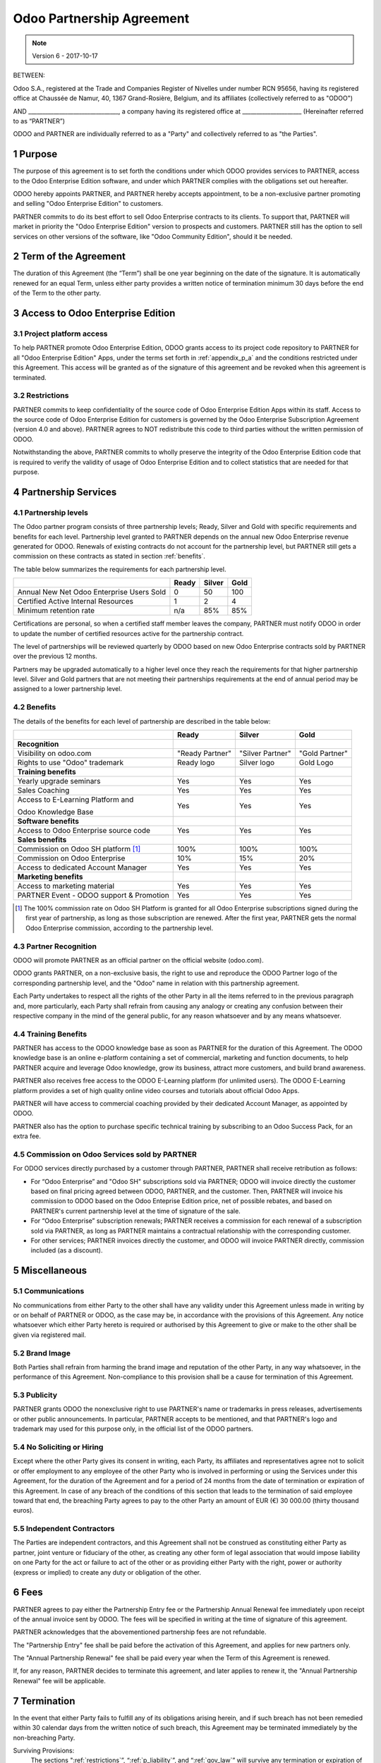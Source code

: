 
.. _partnership_agreement:

==========================
Odoo Partnership Agreement
==========================

.. note:: Version 6 - 2017-10-17


BETWEEN:

Odoo S.A., registered at the Trade and Companies Register of Nivelles under number RCN 95656,
having its registered office at Chaussée de Namur, 40, 1367 Grand-Rosière, Belgium,
and its affiliates (collectively referred to as "ODOO")

AND
________________________________, a company having its registered office
at _____________________
(Hereinafter referred to as “PARTNER”)

ODOO and PARTNER are individually referred to as a "Party" and collectively referred to as
"the Parties".

1 Purpose
=========
The purpose of this agreement is to set forth the conditions under which ODOO provides services to
PARTNER, access to the Odoo Enterprise Edition software, and under which PARTNER complies with the
obligations set out hereafter.

ODOO hereby appoints PARTNER, and PARTNER hereby accepts appointment, to be a non-exclusive partner
promoting and selling "Odoo Enterprise Edition" to customers.

PARTNER commits to do its best effort to sell Odoo Enterprise contracts to its clients.
To support that, PARTNER will market in priority the "Odoo Enterprise Edition" version to prospects
and customers. PARTNER still has the option to sell services on other versions of the software,
like "Odoo Community Edition", should it be needed.

2 Term of the Agreement
=======================
The duration of this Agreement (the “Term”) shall be one year beginning on the date of the signature.
It is automatically renewed for an equal Term, unless either party provides a written notice of
termination minimum 30 days before the end of the Term to the other party.


3 Access to Odoo Enterprise Edition
===================================

3.1 Project platform access
---------------------------
To help PARTNER promote Odoo Enterprise Edition, ODOO grants access to its project code repository
to PARTNER for all "Odoo Enterprise Edition" Apps, under the terms set forth in :ref:`appendix_p_a`
and the conditions restricted under this Agreement.
This access will be granted as of the signature of this agreement and be revoked when this agreement
is terminated.


.. _restrictions:

3.2 Restrictions
----------------
PARTNER commits to keep confidentiality of the source code of Odoo Enterprise Edition Apps
within its staff. Access to the source code of Odoo Enterprise Edition for customers is
governed by the Odoo Enterprise Subscription Agreement (version 4.0 and above).
PARTNER agrees to NOT redistribute this code to third parties without the written permission of ODOO.

Notwithstanding the above, PARTNER commits to wholly preserve the integrity of the
Odoo Enterprise Edition code that is required to verify the validity of usage of Odoo Enterprise
Edition and to collect statistics that are needed for that purpose.


4 Partnership Services
======================

4.1 Partnership levels
----------------------
The Odoo partner program consists of three partnership levels; Ready, Silver and Gold with specific
requirements and benefits for each level.
Partnership level granted to PARTNER depends on the annual new Odoo Enterprise revenue generated
for ODOO. Renewals of existing contracts do not account for the partnership level, but PARTNER
still gets a commission on these contracts as stated in section :ref:`benefits`.

The table below summarizes the requirements for each partnership level.

+--------------------------------------------+----------+----------+----------+
|                                            | Ready    | Silver   | Gold     |
+============================================+==========+==========+==========+
| Annual New Net Odoo Enterprise Users Sold  |   0      |  50      | 100      |
+--------------------------------------------+----------+----------+----------+
| Certified Active Internal Resources        |   1      |  2       |  4       |
+--------------------------------------------+----------+----------+----------+
| Minimum retention rate                     |   n/a    |  85%     |  85%     |
+--------------------------------------------+----------+----------+----------+

Certifications are personal, so when a certified staff member leaves the company,
PARTNER must notify ODOO in order to update the number of certified resources active
for the partnership contract.

The level of partnerships will be reviewed quarterly by ODOO based on new Odoo Enterprise contracts
sold by PARTNER over the previous 12 months.

Partners may be upgraded automatically to a higher level once they reach the requirements for that
higher partnership level. Silver and Gold partners that are not meeting their partnerships
requirements at the end of annual period may be assigned to a lower partnership level.

.. _benefits:

4.2 Benefits
------------

The details of the benefits for each level of partnership are described in the table below:

+---------------------------------------+-----------------+------------------+----------------+
|                                       |      Ready      |     Silver       |      Gold      |
+=======================================+=================+==================+================+
| **Recognition**                       |                 |                  |                |
+---------------------------------------+-----------------+------------------+----------------+
| Visibility on odoo.com                | "Ready Partner" | "Silver Partner" | "Gold Partner" |
+---------------------------------------+-----------------+------------------+----------------+
| Rights to use "Odoo" trademark        | Ready logo      | Silver logo      | Gold Logo      |
+---------------------------------------+-----------------+------------------+----------------+
| **Training benefits**                 |                 |                  |                |
+---------------------------------------+-----------------+------------------+----------------+
| Yearly upgrade seminars               | Yes             | Yes              | Yes            |
+---------------------------------------+-----------------+------------------+----------------+
| Sales Coaching                        | Yes             | Yes              | Yes            |
+---------------------------------------+-----------------+------------------+----------------+
| Access to E-Learning Platform and     | Yes             | Yes              | Yes            |
|                                       |                 |                  |                |
| Odoo Knowledge Base                   |                 |                  |                |
+---------------------------------------+-----------------+------------------+----------------+
| **Software benefits**                 |                 |                  |                |
+---------------------------------------+-----------------+------------------+----------------+
| Access to Odoo Enterprise source code | Yes             | Yes              | Yes            |
+---------------------------------------+-----------------+------------------+----------------+
| **Sales benefits**                    |                 |                  |                |
+---------------------------------------+-----------------+------------------+----------------+
| Commission on Odoo SH platform [#f1]_ | 100%            | 100%             | 100%           |
+---------------------------------------+-----------------+------------------+----------------+
| Commission on Odoo Enterprise         | 10%             | 15%              | 20%            |
+---------------------------------------+-----------------+------------------+----------------+
| Access to dedicated Account Manager   | Yes             | Yes              | Yes            |
+---------------------------------------+-----------------+------------------+----------------+
| **Marketing benefits**                |                 |                  |                |
+---------------------------------------+-----------------+------------------+----------------+
| Access to marketing material          | Yes             | Yes              | Yes            |
+---------------------------------------+-----------------+------------------+----------------+
| PARTNER Event - ODOO support &        | Yes             | Yes              | Yes            |
| Promotion                             |                 |                  |                |
+---------------------------------------+-----------------+------------------+----------------+

.. [#f1] The 100% commission rate on Odoo SH Platform is granted for all Odoo Enterprise
         subscriptions signed during the first year of partnership, as long as those subscription
         are renewed. After the first year, PARTNER gets the normal Odoo Enterprise commission,
         according to the partnership level.


4.3 Partner Recognition
-----------------------
ODOO will promote PARTNER as an official partner on the official website (odoo.com).

ODOO grants PARTNER, on a non-exclusive basis, the right to use and reproduce the ODOO Partner logo
of the corresponding partnership level, and the "Odoo" name in relation with this partnership
agreement.

Each Party undertakes to respect all the rights of the other Party in all the items referred to in
the previous paragraph and, more particularly, each Party shall refrain from causing any analogy
or creating any confusion between their respective company in the mind of the general public,
for any reason whatsoever and by any means whatsoever.

4.4 Training Benefits
---------------------
PARTNER has access to the ODOO knowledge base as soon as PARTNER for the duration of this Agreement.
The ODOO knowledge base is an online e-platform containing a set of commercial, marketing
and function documents, to help PARTNER acquire and leverage Odoo knowledge, grow its business,
attract more customers, and build brand awareness.

PARTNER also receives free access to the ODOO E-Learning platform (for unlimited users).
The ODOO E-Learning platform provides a set of high quality online video courses and tutorials
about official Odoo Apps.

PARTNER will have access to commercial coaching provided by their dedicated Account Manager, as
appointed by ODOO.

PARTNER also has the option to purchase specific technical training by subscribing to an Odoo
Success Pack, for an extra fee.



4.5  Commission on Odoo Services sold by PARTNER
------------------------------------------------
For ODOO services directly purchased by a customer through PARTNER, PARTNER shall receive
retribution as follows:

- For “Odoo Enterprise” and "Odoo SH" subscriptions sold via PARTNER; ODOO will invoice directly
  the customer based on final pricing agreed between ODOO, PARTNER, and the customer. Then, PARTNER
  will invoice his commission to ODOO based on the Odoo Enteprise Edition price, net of possible
  rebates, and based on PARTNER's current partnership level at the time of signature of the sale.
- For “Odoo Enterprise” subscription renewals; PARTNER receives a commission for each renewal of
  a subscription sold via PARTNER, as long as PARTNER maintains a contractual relationship with the
  corresponding customer.
- For other services; PARTNER invoices directly the customer, and ODOO will invoice PARTNER
  directly, commission included (as a discount).


5 Miscellaneous
================

5.1 Communications
------------------
No communications from either Party to the other shall have any validity under this Agreement
unless made in writing by or on behalf of PARTNER or ODOO, as the case may be, in accordance with
the provisions of this Agreement.
Any notice whatsoever which either Party hereto is required or authorised by this Agreement to give
or make to the other shall be given via registered mail.

5.2 Brand Image
---------------
Both Parties shall refrain from harming the brand image and reputation of the other Party, in any
way whatsoever, in the performance of this Agreement. Non-compliance to this provision shall be a
cause for termination of this Agreement.

5.3 Publicity
-------------
PARTNER grants ODOO the nonexclusive right to use PARTNER's name or trademarks in press releases,
advertisements or other public announcements.
In particular, PARTNER accepts to be mentioned, and that PARTNER's logo and trademark may used for
this purpose only, in the official list of the ODOO partners.

.. _no_soliciting:

5.4 No Soliciting or Hiring
---------------------------

Except where the other Party gives its consent in writing, each Party, its affiliates and
representatives agree not to solicit or offer employment to any employee of the other Party who is
involved in performing or using the Services under this Agreement, for the duration of the Agreement
and for a period of 24 months from the date of termination or expiration of this Agreement.
In case of any breach of the conditions of this section that leads to the termination of said
employee toward that end, the breaching Party agrees to pay to the other Party an amount of
EUR (€) 30 000.00 (thirty thousand euros).


5.5  Independent Contractors
----------------------------
The Parties are independent contractors, and this Agreement shall not be construed as constituting
either Party as partner, joint venture or fiduciary of the other, as creating any other form of
legal association that would impose liability on one Party for the act or failure to act of the other
or as providing either Party with the right, power or authority (express or implied) to create any
duty or obligation of the other.

6 Fees
======
PARTNER agrees to pay either the Partnership Entry fee or the Partnership Annual Renewal fee
immediately upon receipt of the annual invoice sent by ODOO.
The fees will be specified in writing at the time of signature of this agreement.

PARTNER acknowledges that the abovementioned partnership fees are not refundable.

The "Partnership Entry" fee shall be paid before the activation of this Agreement, and applies
for new partners only.

The "Annual Partnership Renewal" fee shall be paid every year when the Term of this Agreement is
renewed.

If, for any reason, PARTNER decides to terminate this agreement, and later applies to renew it,
the "Annual Partnership Renewal" fee will be applicable.


7 Termination
=============
In the event that either Party fails to fulfill any of its obligations arising herein, and if such
breach has not been remedied within 30 calendar days from the written notice of such
breach, this Agreement may be terminated immediately by the non-breaching Party.

Surviving Provisions:
  The sections ":ref:`restrictions`”, “:ref:`p_liability`”, and “:ref:`gov_law`” will survive
  any termination or expiration of this Agreement.

7.1 Consequence of termination
------------------------------
On expiry or termination of this Agreement, PARTNER:
 - shall not use anymore the materials and/or the Odoo brand name or claim the existence of any
   partnership or relationship with ODOO ;
 - shall comply with its obligations during any notice period prior to such termination ;
 - may not use Odoo Enterprise anymore, for development, test or production purpose

.. _p_liability:

8 Liability and Indemnities
===========================
Both Parties are bound by a best endeavours obligation hereunder.

To the maximum extent permitted by law, ODOO’s liability for any and all claims, losses, damages or
expenses from any cause whatsoever and howsoever arising under this Agreement will be limited to
the direct damages proven, but will in no event exceed for all damage causing event or series of
connected events causing damages the total amount for the fees paid by PARTNER in the course of the
six (6) months immediately preceding the date of the event giving rise to such claim.

In no event will ODOO be liable for any indirect or consequential damages, including but not limited
third parties or customer claims, loss of revenue, profits, savings, loss of business or other
financial loss, costs of standstill or delay, lost or corrupted data arising out of or in connection
with the performance of its obligations.

PARTNER acknowledges that he has no expectation and has received no assurances that any investment
made in execution of this Agreement and the Odoo Partnership Program will be recovered or recouped
or that he shall obtain any anticipated amount of profits by virtue of this Agreement.

PARTNER waives any commitment whatsoever on behalf of ODOO regarding the evolution of Software.

According to the terms of the Software license, ODOO will not be liable for any bug or for the
quality and the performance of the Software.

.. _gov_law:

9  Governing Law and Jurisdiction
=================================
This Agreement will be governed by and construed in accordance with the laws of Belgium.
All disputes arising in connection with the Agreement for which no amicable settlement can be
found shall be finally settled by the Courts of Belgium in Nivelles.

For Odoo SA,

________________________________________


For _____________,



.. _appendix_p_a:

10 Appendix A: Odoo Enterprise Edition License
==============================================

.. only:: latex

    .. include:: ../licenses/enterprise_license.txt

.. only:: html

    See :ref:`odoo_enterprise_license`.

